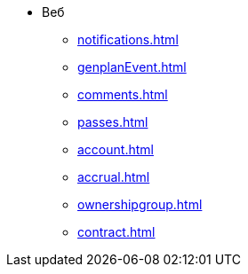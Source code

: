 * Веб
** xref:notifications.adoc[]

** xref:genplanEvent.adoc[]

** xref:comments.adoc[]

** xref:passes.adoc[]

** xref:account.adoc[]

** xref:accrual.adoc[]

** xref:ownershipgroup.adoc[]

** xref:contract.adoc[]